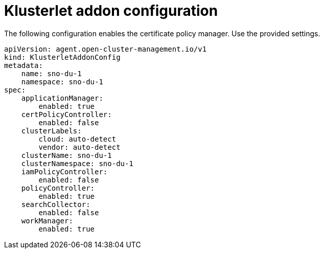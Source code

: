 // Module included in the following assemblies:
//
// * *scalability_and_performance/ztp-configuring-single-node-cluster-deployment-during-installation.adoc

:_content-type: CONCEPT
[id="ztp-sndu-klusterlet-addon-configuration_{context}"]
= Klusterlet addon configuration

The following configuration enables the certificate policy manager. Use the provided settings.

[source,yaml]
----
apiVersion: agent.open-cluster-management.io/v1
kind: KlusterletAddonConfig
metadata:
    name: sno-du-1
    namespace: sno-du-1
spec:
    applicationManager:
        enabled: true
    certPolicyController:
        enabled: false
    clusterLabels:
        cloud: auto-detect
        vendor: auto-detect
    clusterName: sno-du-1
    clusterNamespace: sno-du-1
    iamPolicyController:
        enabled: false
    policyController:
        enabled: true
    searchCollector:
        enabled: false
    workManager:
        enabled: true
----
